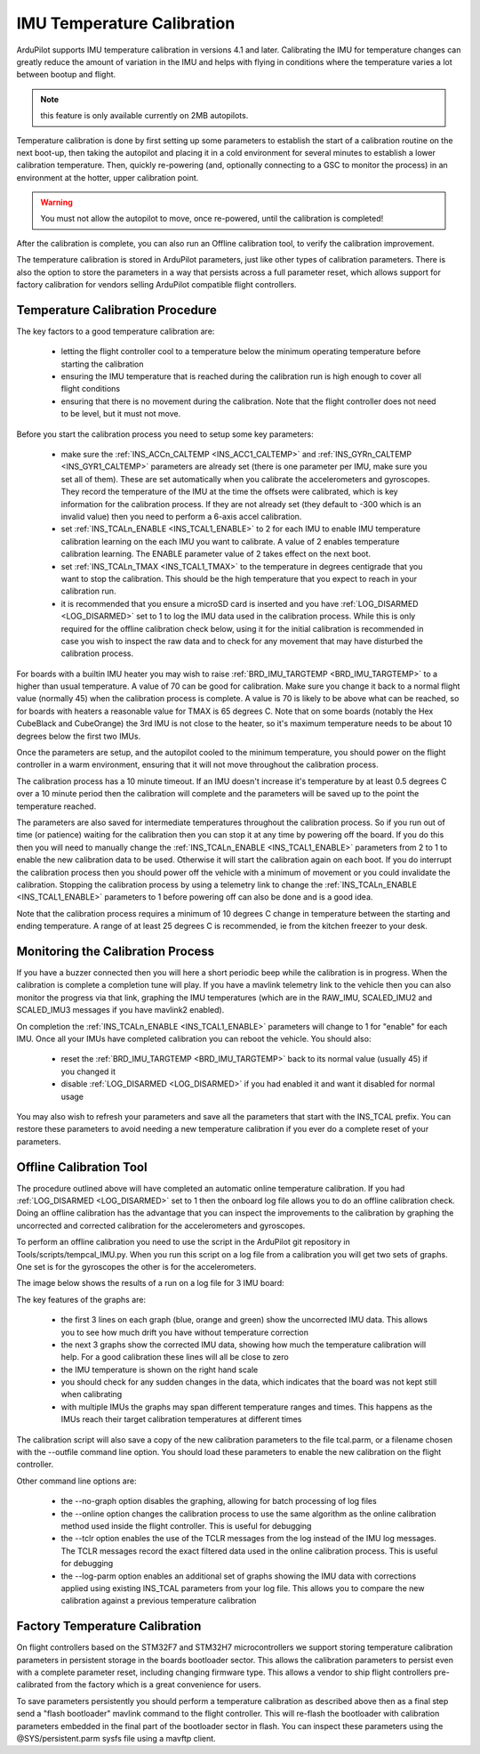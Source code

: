 .. _common-imutempcal:

IMU Temperature Calibration
===========================

ArduPilot supports IMU temperature calibration in versions 4.1 and later. Calibrating the IMU for temperature changes can greatly reduce the amount of variation in the IMU and helps with flying in conditions where the temperature varies a lot between bootup and flight.

.. note:: this feature is only available currently on 2MB autopilots.

Temperature calibration is done by first setting up some parameters to establish the start of a calibration routine on the next boot-up, then taking the autopilot and placing it in a cold environment for several minutes to establish a lower calibration temperature. Then, quickly re-powering (and, optionally connecting to a GSC to monitor the process) in an environment at the hotter, upper calibration point.

.. warning:: You must not allow the autopilot to move, once re-powered, until the calibration is completed!

After the calibration is complete, you can also run an Offline calibration tool, to verify the calibration improvement.

The temperature calibration is stored in ArduPilot parameters, just
like other types of calibration parameters. There is also the option
to store the parameters in a way that persists across a full parameter
reset, which allows support for factory calibration for vendors
selling ArduPilot compatible flight controllers.

Temperature Calibration Procedure
---------------------------------

The key factors to a good temperature calibration are:

 - letting the flight controller cool to a temperature below the
   minimum operating temperature before starting the calibration

 - ensuring the IMU temperature that is reached during the calibration
   run is high enough to cover all flight conditions

 - ensuring that there is no movement during the calibration. Note
   that the flight controller does not need to be level, but it must
   not move.

Before you start the calibration process you need to setup some key
parameters:

 - make sure the :ref:`INS_ACCn_CALTEMP <INS_ACC1_CALTEMP>` and
   :ref:`INS_GYRn_CALTEMP <INS_GYR1_CALTEMP>` parameters are already set
   (there is one parameter per IMU, make sure you set all of them). These
   are set automatically when you calibrate the accelerometers and
   gyroscopes. They record the temperature of the IMU at the time the
   offsets were calibrated, which is key information for the calibration
   process. If they are not already set (they default to -300 which is
   an invalid value) then you need to perform a 6-axis accel
   calibration.

 - set :ref:`INS_TCALn_ENABLE <INS_TCAL1_ENABLE>` to 2 for each IMU to
   enable IMU temperature calibration learning on the each IMU you
   want to calibrate. A value of 2 enables temperature calibration
   learning. The ENABLE parameter value of 2 takes effect on the next
   boot.

 - set :ref:`INS_TCALn_TMAX <INS_TCAL1_TMAX>` to the temperature in
   degrees centigrade that you want to stop the calibration. This
   should be the high temperature that you expect to reach in your
   calibration run.

 - it is recommended that you ensure a microSD card is inserted and
   you have :ref:`LOG_DISARMED <LOG_DISARMED>` set to 1 to log the IMU
   data used in the calibration process. While this is only required
   for the offline calibration check below, using it for the initial calibration is
   recommended in case you wish to inspect the raw data and to check
   for any movement that may have disturbed the calibration process.

For boards with a builtin IMU heater you may wish to raise
:ref:`BRD_IMU_TARGTEMP <BRD_IMU_TARGTEMP>` to a higher than usual
temperature. A value of 70 can be good for calibration. Make sure you
change it back to a normal flight value (normally 45) when the
calibration process is complete. A value is 70 is likely to be above
what can be reached, so for boards with heaters a reasonable value for
TMAX is 65 degrees C. Note that on some boards (notably the Hex
CubeBlack and CubeOrange) the 3rd IMU is not close to the heater, so
it's maximum temperature needs to be about 10 degrees below the first
two IMUs.

Once the parameters are setup, and the autopilot cooled to the minimum temperature, you should power on the flight
controller in a warm environment, ensuring that it will not move
throughout the calibration process.

The calibration process has a 10 minute timeout. If an IMU doesn't
increase it's temperature by at least 0.5 degrees C over a 10 minute
period then the calibration will complete and the parameters will be
saved up to the point the temperature reached.

The parameters are also saved for intermediate temperatures throughout
the calibration process. So if you run out of time (or patience)
waiting for the calibration then you can stop it at any time by
powering off the board. If you do this then you will need to manually
change the :ref:`INS_TCALn_ENABLE <INS_TCAL1_ENABLE>` parameters from
2 to 1 to enable the new calibration data to be used. Otherwise it will
start the calibration again on each boot. If you do interrupt the
calibration process then you should power off the vehicle with a
minimum of movement or you could invalidate the calibration. Stopping
the calibration process by using a telemetry link to change the
:ref:`INS_TCALn_ENABLE <INS_TCAL1_ENABLE>` parameters to 1 before
powering off can also be done and is a good idea.

Note that the calibration process requires a minimum of 10 degrees C
change in temperature between the starting and ending temperature. A
range of at least 25 degrees C is recommended, ie from the kitchen freezer to your desk.

Monitoring the Calibration Process
----------------------------------

If you have a buzzer connected then you will here a short periodic
beep while the calibration is in progress. When the calibration is
complete a completion tune will play. If you have a mavlink telemetry
link to the vehicle then you can also monitor the progress via that
link, graphing the IMU temperatures (which are in the RAW_IMU,
SCALED_IMU2 and SCALED_IMU3 messages if you have mavlink2 enabled).

On completion the :ref:`INS_TCALn_ENABLE <INS_TCAL1_ENABLE>`
parameters will change to 1 for "enable" for each IMU. Once all your
IMUs have completed calibration you can reboot the vehicle. You should
also:

 - reset the :ref:`BRD_IMU_TARGTEMP <BRD_IMU_TARGTEMP>` back to its
   normal value (usually 45) if you changed it

 - disable :ref:`LOG_DISARMED <LOG_DISARMED>` if you had enabled it
   and want it disabled for normal usage

You may also wish to refresh your parameters and save all the
parameters that start with the INS_TCAL prefix. You can restore these
parameters to avoid needing a new temperature calibration if you ever
do a complete reset of your parameters.

Offline Calibration Tool
------------------------

The procedure outlined above will have completed an automatic online
temperature calibration. If you had :ref:`LOG_DISARMED <LOG_DISARMED>`
set to 1 then the onboard log file allows you to do an offline
calibration check. Doing an offline calibration has the advantage that you
can inspect the improvements to the calibration by graphing the
uncorrected and corrected calibration for the accelerometers and
gyroscopes.

To perform an offline calibration you need to use the script in the
ArduPilot git repository in Tools/scripts/tempcal_IMU.py. When you run
this script on a log file from a calibration you will get two sets of
graphs. One set is for the gyroscopes the other is for the accelerometers.

The image below shows the results of a run on a log file for 3 IMU board:

.. image:: ../../../images/tempcal_gyro.jpg
    :target: ../_images/tempcal_gyro.jpg

.. image:: ../../../images/tempcal_accel.jpg
    :target: ../_images/tempcal_accel.jpg
             
The key features of the graphs are:

 - the first 3 lines on each graph (blue, orange and green) show the
   uncorrected IMU data. This allows you to see how much drift you
   have without temperature correction

 - the next 3 graphs show the corrected IMU data, showing how much the
   temperature calibration will help. For a good calibration these
   lines will all be close to zero

 - the IMU temperature is shown on the right hand scale

 - you should check for any sudden changes in the data, which
   indicates that the board was not kept still when calibrating

 - with multiple IMUs the graphs may span different temperature ranges
   and times. This happens as the IMUs reach their target calibration
   temperatures at different times

The calibration script will also save a copy of the new calibration
parameters to the file tcal.parm, or a filename chosen with
the --outfile command line option. You should load these parameters to
enable the new calibration on the flight controller.

Other command line options are:

 - the --no-graph option disables the graphing, allowing for batch
   processing of log files

 - the --online option changes the calibration process to use the same
   algorithm as the online calibration method used inside the flight
   controller. This is useful for debugging

 - the --tclr option enables the use of the TCLR messages from the log
   instead of the IMU log messages. The TCLR messages record the exact
   filtered data used in the online calibration process. This is
   useful for debugging

 - the --log-parm option enables an additional set of graphs showing
   the IMU data with corrections applied using existing INS_TCAL
   parameters from your log file. This allows you to compare the new
   calibration against a previous temperature calibration

Factory Temperature Calibration
-------------------------------

On flight controllers based on the STM32F7 and STM32H7
microcontrollers we support storing temperature calibration parameters
in persistent storage in the boards bootloader sector. This allows the
calibration parameters to persist even with a complete parameter
reset, including changing firmware type. This allows a vendor to ship
flight controllers pre-calibrated from the factory which is a great
convenience for users.

To save parameters persistently you should perform a temperature
calibration as described above then as a final step send a "flash
bootloader" mavlink command to the flight controller. This will
re-flash the bootloader with calibration parameters embedded in the
final part of the bootloader sector in flash. You can inspect these
parameters using the @SYS/persistent.parm sysfs file using a mavftp
client.
